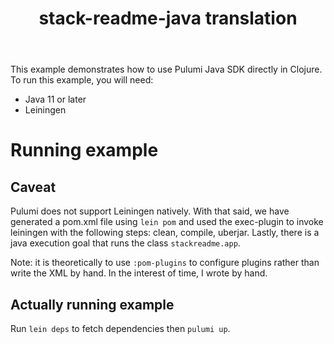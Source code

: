 #+TITLE: stack-readme-java translation

This example demonstrates how to use Pulumi Java SDK directly in Clojure. To run
this example, you will need:

- Java 11 or later
- Leiningen

* Running example

** Caveat

Pulumi does not support Leiningen natively. With that said, we have generated a
pom.xml file using =lein pom= and used the exec-plugin to invoke leiningen with
the following steps: clean, compile, uberjar. Lastly, there is a java execution
goal that runs the class =stackreadme.app=.

Note: it is theoretically to use =:pom-plugins= to configure plugins rather than
write the XML by hand. In the interest of time, I wrote by hand.

** Actually running example

Run =lein deps= to fetch dependencies then =pulumi up=.
